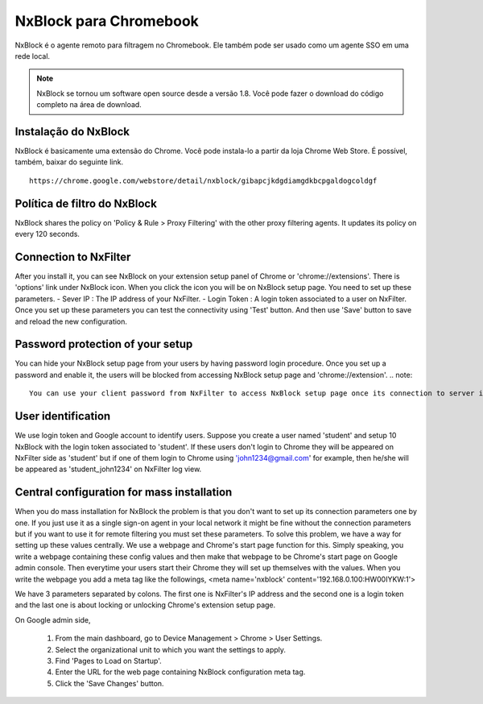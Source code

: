 ***********************
NxBlock para Chromebook
***********************

NxBlock é o agente remoto para filtragem no Chromebook. Ele também pode ser usado como um agente SSO em uma rede local.

.. note::
  NxBlock se tornou um software open source desde a versão 1.8. Você pode fazer o download do código completo na área de download.

.. image:: /images/nxblock.png

Instalação do NxBlock
^^^^^^^^^^^^^^^^^^^^^^^^

NxBlock é basicamente uma extensão do Chrome. Você pode instala-lo a partir da loja Chrome Web Store. É possível, também, baixar do seguinte link. ::

   https://chrome.google.com/webstore/detail/nxblock/gibapcjkdgdiamgdkbcpgaldogcoldgf


Política de filtro do NxBlock
^^^^^^^^^^^^^^^^^^^^^^^^^^^^^^^

NxBlock shares the policy on 'Policy & Rule > Proxy Filtering' with the other proxy filtering agents. It updates its policy on every 120 seconds.

Connection to NxFilter
^^^^^^^^^^^^^^^^^^^^^^^

After you install it, you can see NxBlock on your extension setup panel of Chrome or 'chrome://extensions'. There is 'options' link under NxBlock icon. When you click the icon you will be on NxBlock setup page. You need to set up these parameters.
- Sever IP : The IP address of your NxFilter.
- Login Token : A login token associated to a user on NxFilter.
Once you set up these parameters you can test the connectivity using 'Test' button. And then use 'Save' button to save and reload the new configuration.

Password protection of your setup
^^^^^^^^^^^^^^^^^^^^^^^^^^^^^^^^^^^

You can hide your NxBlock setup page from your users by having password login procedure. Once you set up a password and enable it, the users will be blocked from accessing NxBlock setup page and 'chrome://extension'.
.. note::

   You can use your client password from NxFilter to access NxBlock setup page once its connection to server is established.

User identification
^^^^^^^^^^^^^^^^^^^^^

We use login token and Google account to identify users. Suppose you create a user named 'student' and setup 10 NxBlock with the login token associated to 'student'. If these users don't login to Chrome they will be appeared on NxFilter side as 'student' but if one of them login to Chrome using 'john1234@gmail.com' for example, then he/she will be appeared as 'student_john1234' on NxFilter log view.

Central configuration for mass installation
^^^^^^^^^^^^^^^^^^^^^^^^^^^^^^^^^^^^^^^^^^^^^

When you do mass installation for NxBlock the problem is that you don't want to set up its connection parameters one by one. If you just use it as a single sign-on agent in your local network it might be fine without the connection parameters but if you want to use it for remote filtering you must set these parameters.
To solve this problem, we have a way for setting up these values centrally. We use a webpage and Chrome's start page function for this. Simply speaking, you write a webpage containing these config values and then make that webpage to be Chrome's start page on Google admin console. Then everytime your users start their Chrome they will set up themselves with the values.
When you write the webpage you add a meta tag like the followings,
<meta name='nxblock' content='192.168.0.100:HW00IYKW:1'>

We have 3 parameters separated by colons. The first one is NxFilter's IP address and the second one is a login token and the last one is about locking or unlocking Chrome's extension setup page.

On Google admin side,

 #. From the main dashboard, go to Device Management > Chrome > User Settings.
 #. Select the organizational unit to which you want the settings to apply.
 #. Find 'Pages to Load on Startup'.
 #. Enter the URL for the web page containing NxBlock configuration meta tag.
 #. Click the 'Save Changes' button.

